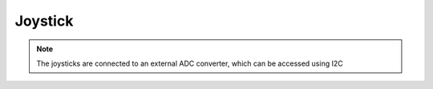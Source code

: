 Joystick
========

.. note::
    The joysticks are connected to an external ADC converter, which can be accessed using I2C

.. seealso::
    * `TLA2024IRUGT Datasheet <_static/datasheets/yggdrasil/TLA2024IRUGT.pdf>`_ 

